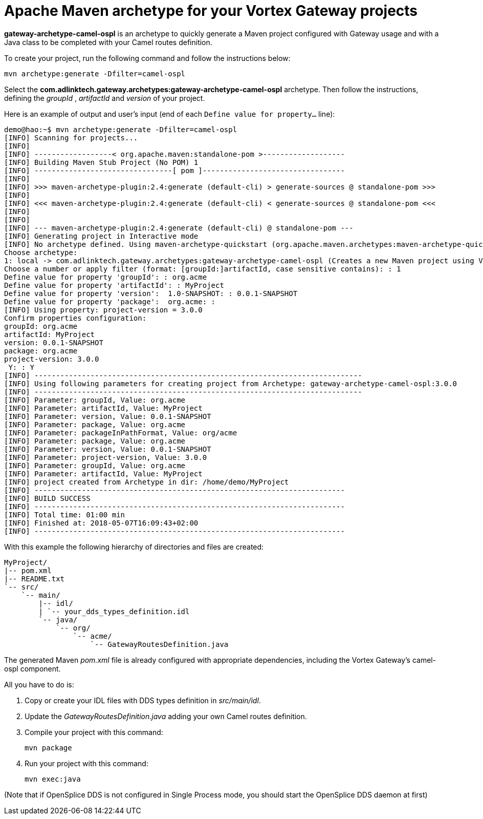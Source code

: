 //
// Licensed to the Apache Software Foundation (ASF) under one
// or more contributor license agreements.  See the NOTICE file
// distributed with this work for additional information
// regarding copyright ownership.  The ASF licenses this file
// to you under the Apache License, Version 2.0 (the
// "License"); you may not use this file except in compliance
// with the License.  You may obtain a copy of the License at
//
//   http://www.apache.org/licenses/LICENSE-2.0
//
// Unless required by applicable law or agreed to in writing,
// software distributed under the License is distributed on an
// "AS IS" BASIS, WITHOUT WARRANTIES OR CONDITIONS OF ANY
// KIND, either express or implied.  See the License for the
// specific language governing permissions and limitations
// under the License.
//

# Apache Maven archetype for your Vortex Gateway projects

*gateway-archetype-camel-ospl* is an archetype to quickly generate a Maven
project configured with Gateway usage and with a Java class to be
completed with your Camel routes definition.

To create your project, run the following command and follow the
instructions below:

   mvn archetype:generate -Dfilter=camel-ospl

Select the *com.adlinktech.gateway.archetypes:gateway-archetype-camel-ospl* archetype.
Then follow the instructions, defining the _groupId_ , _artifactId_ and
_version_ of your project.

Here is an example of output and user's input
(end of each `Define value for property...` line):

----
demo@hao:~$ mvn archetype:generate -Dfilter=camel-ospl
[INFO] Scanning for projects...
[INFO]
[INFO] ------------------< org.apache.maven:standalone-pom >-------------------
[INFO] Building Maven Stub Project (No POM) 1
[INFO] --------------------------------[ pom ]---------------------------------
[INFO]
[INFO] >>> maven-archetype-plugin:2.4:generate (default-cli) > generate-sources @ standalone-pom >>>
[INFO]
[INFO] <<< maven-archetype-plugin:2.4:generate (default-cli) < generate-sources @ standalone-pom <<<
[INFO]
[INFO]
[INFO] --- maven-archetype-plugin:2.4:generate (default-cli) @ standalone-pom ---
[INFO] Generating project in Interactive mode
[INFO] No archetype defined. Using maven-archetype-quickstart (org.apache.maven.archetypes:maven-archetype-quickstart:1.0)
Choose archetype:
1: local -> com.adlinktech.gateway.archetypes:gateway-archetype-camel-ospl (Creates a new Maven project using Vortex Gateway.)
Choose a number or apply filter (format: [groupId:]artifactId, case sensitive contains): : 1
Define value for property 'groupId': : org.acme
Define value for property 'artifactId': : MyProject
Define value for property 'version':  1.0-SNAPSHOT: : 0.0.1-SNAPSHOT
Define value for property 'package':  org.acme: :
[INFO] Using property: project-version = 3.0.0
Confirm properties configuration:
groupId: org.acme
artifactId: MyProject
version: 0.0.1-SNAPSHOT
package: org.acme
project-version: 3.0.0
 Y: : Y
[INFO] ----------------------------------------------------------------------------
[INFO] Using following parameters for creating project from Archetype: gateway-archetype-camel-ospl:3.0.0
[INFO] ----------------------------------------------------------------------------
[INFO] Parameter: groupId, Value: org.acme
[INFO] Parameter: artifactId, Value: MyProject
[INFO] Parameter: version, Value: 0.0.1-SNAPSHOT
[INFO] Parameter: package, Value: org.acme
[INFO] Parameter: packageInPathFormat, Value: org/acme
[INFO] Parameter: package, Value: org.acme
[INFO] Parameter: version, Value: 0.0.1-SNAPSHOT
[INFO] Parameter: project-version, Value: 3.0.0
[INFO] Parameter: groupId, Value: org.acme
[INFO] Parameter: artifactId, Value: MyProject
[INFO] project created from Archetype in dir: /home/demo/MyProject
[INFO] ------------------------------------------------------------------------
[INFO] BUILD SUCCESS
[INFO] ------------------------------------------------------------------------
[INFO] Total time: 01:00 min
[INFO] Finished at: 2018-05-07T16:09:43+02:00
[INFO] ------------------------------------------------------------------------
----

With this example the following hierarchy of directories and files are
created:

----
MyProject/
|-- pom.xml
|-- README.txt
`-- src/
    `-- main/
        |-- idl/
        | `-- your_dds_types_definition.idl
        `-- java/
            `-- org/
                `-- acme/
                    `-- GatewayRoutesDefinition.java
----

The generated Maven _pom.xml_ file is already configured with
appropriate dependencies, including the Vortex Gateway's camel-ospl component.

All you have to do is:

. Copy or create your IDL files with DDS types definition in _src/main/idl_.

. Update the _GatewayRoutesDefinition.java_ adding your own Camel routes definition.

. Compile your project with this command:

  mvn package

. Run your project with this command:

  mvn exec:java


(Note that if OpenSplice DDS is not configured in Single Process
 mode, you should start the OpenSplice DDS daemon at first)
